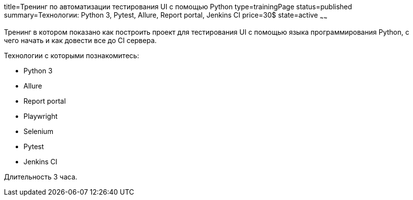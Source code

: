 title=Тренинг по автоматизации тестирования UI с помощью Python
type=trainingPage
status=published
summary=Технологии: Python 3, Pytest, Allure, Report portal, Jenkins CI
price=30$
state=active
~~~~~~

Тренинг в котором показано как построить проект для тестирования UI с помощью языка программирования Python,
с чего начать и как довести все до CI сервера.

Технологии c которыми познакомитесь:

* Python 3
* Allure
* Report portal
* Playwright
* Selenium
* Pytest
* Jenkins CI

Длительность 3 часа.